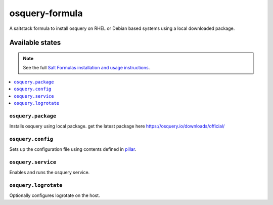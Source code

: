 ================
osquery-formula
================

A saltstack formula to install osquery on RHEL or Debian based systems using a local downloaded package.


Available states
================

.. note::

    See the full `Salt Formulas installation and usage instructions
    <http://docs.saltstack.com/en/latest/topics/development/conventions/formulas.html>`_.

.. contents::
    :local:

``osquery.package``
----------------------------

Installs osquery using local package. get the latest package here https://osquery.io/downloads/official/

``osquery.config``
----------------------------

Sets up the configuration file using contents defined in `pillar <pillar.example>`_.

``osquery.service``
----------------------------

Enables and runs the osquery service.

``osquery.logrotate``
----------------------------

Optionally configures logrotate on the host.
